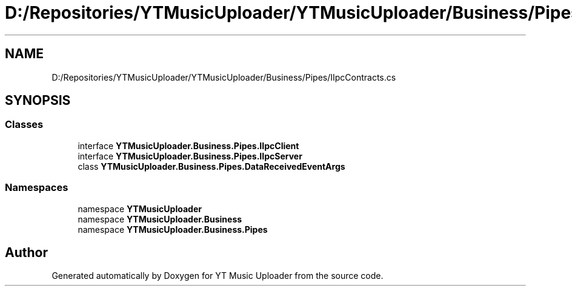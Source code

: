 .TH "D:/Repositories/YTMusicUploader/YTMusicUploader/Business/Pipes/IIpcContracts.cs" 3 "Wed May 12 2021" "YT Music Uploader" \" -*- nroff -*-
.ad l
.nh
.SH NAME
D:/Repositories/YTMusicUploader/YTMusicUploader/Business/Pipes/IIpcContracts.cs
.SH SYNOPSIS
.br
.PP
.SS "Classes"

.in +1c
.ti -1c
.RI "interface \fBYTMusicUploader\&.Business\&.Pipes\&.IIpcClient\fP"
.br
.ti -1c
.RI "interface \fBYTMusicUploader\&.Business\&.Pipes\&.IIpcServer\fP"
.br
.ti -1c
.RI "class \fBYTMusicUploader\&.Business\&.Pipes\&.DataReceivedEventArgs\fP"
.br
.in -1c
.SS "Namespaces"

.in +1c
.ti -1c
.RI "namespace \fBYTMusicUploader\fP"
.br
.ti -1c
.RI "namespace \fBYTMusicUploader\&.Business\fP"
.br
.ti -1c
.RI "namespace \fBYTMusicUploader\&.Business\&.Pipes\fP"
.br
.in -1c
.SH "Author"
.PP 
Generated automatically by Doxygen for YT Music Uploader from the source code\&.
